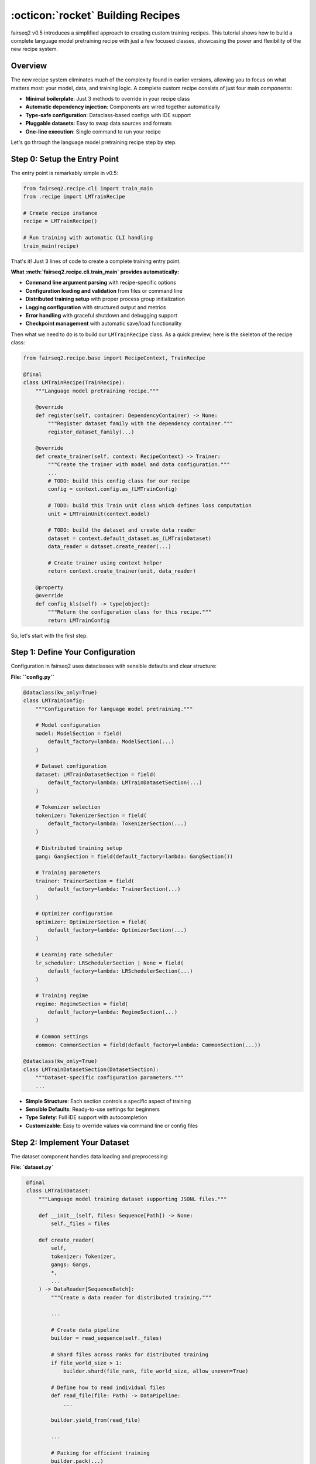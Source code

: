 .. _basics-building-recipes:

==================================
:octicon:`rocket` Building Recipes
==================================

fairseq2 v0.5 introduces a simplified approach to creating custom training recipes.
This tutorial shows how to build a complete language model pretraining recipe with just a few focused classes, showcasing the power and flexibility of the new recipe system.

Overview
========

The new recipe system eliminates much of the complexity found in earlier versions, allowing you to focus on what matters most: your model, data, and training logic.
A complete custom recipe consists of just four main components:

.. mermaid::

   flowchart LR
       %% Styling
       classDef recipeBox fill:#e1f5fe,stroke:#0288d1,stroke-width:2px,color:#01579b
       classDef configBox fill:#f3e5f5,stroke:#7b1fa2,stroke-width:2px,color:#4a148c
       classDef datasetBox fill:#e8f5e8,stroke:#388e3c,stroke-width:2px,color:#1b5e20
       classDef entryBox fill:#fff3e0,stroke:#f57c00,stroke-width:2px,color:#e65100

       R[Recipe Class<br/>LMTrainRecipe]:::recipeBox
       C[Configuration<br/>LMTrainConfig]:::configBox
       D[Dataset<br/>LMTrainDataset]:::datasetBox
       E[Entry Point<br/>__main__.py]:::entryBox

       E --> R
       R --> C
       R --> D
       C --> D

- **Minimal boilerplate**: Just 3 methods to override in your recipe class
- **Automatic dependency injection**: Components are wired together automatically
- **Type-safe configuration**: Dataclass-based configs with IDE support
- **Pluggable datasets**: Easy to swap data sources and formats
- **One-line execution**: Single command to run your recipe

Let's go through the language model pretraining recipe step by step.

Step 0: Setup the Entry Point
=============================

The entry point is remarkably simple in v0.5:

.. code-block:: python

   from fairseq2.recipe.cli import train_main
   from .recipe import LMTrainRecipe

   # Create recipe instance
   recipe = LMTrainRecipe()

   # Run training with automatic CLI handling
   train_main(recipe)

That's it! Just 3 lines of code to create a complete training entry point.

**What :meth:`fairseq2.recipe.cli.train_main` provides automatically:**

- **Command line argument parsing** with recipe-specific options
- **Configuration loading and validation** from files or command line
- **Distributed training setup** with proper process group initialization
- **Logging configuration** with structured output and metrics
- **Error handling** with graceful shutdown and debugging support
- **Checkpoint management** with automatic save/load functionality

Then what we need to do is to build our ``LMTrainRecipe`` class.
As a quick preview, here is the skeleton of the recipe class:

.. code-block:: python

    from fairseq2.recipe.base import RecipeContext, TrainRecipe

    @final
    class LMTrainRecipe(TrainRecipe):
        """Language model pretraining recipe."""

        @override
        def register(self, container: DependencyContainer) -> None:
            """Register dataset family with the dependency container."""
            register_dataset_family(...)

        @override
        def create_trainer(self, context: RecipeContext) -> Trainer:
            """Create the trainer with model and data configuration."""
            ...
            # TODO: build this config class for our recipe
            config = context.config.as_(LMTrainConfig)

            # TODO: build this Train unit class which defines loss computation
            unit = LMTrainUnit(context.model)

            # TODO: build the dataset and create data reader
            dataset = context.default_dataset.as_(LMTrainDataset)
            data_reader = dataset.create_reader(...)

            # Create trainer using context helper
            return context.create_trainer(unit, data_reader)

        @property
        @override
        def config_kls(self) -> type[object]:
            """Return the configuration class for this recipe."""
            return LMTrainConfig


So, let's start with the first step.

Step 1: Define Your Configuration
=================================

Configuration in fairseq2 uses dataclasses with sensible defaults and clear structure:

**File: ``config.py``**

.. code-block:: python

    @dataclass(kw_only=True)
    class LMTrainConfig:
        """Configuration for language model pretraining."""

        # Model configuration
        model: ModelSection = field(
            default_factory=lambda: ModelSection(...)
        )

        # Dataset configuration
        dataset: LMTrainDatasetSection = field(
            default_factory=lambda: LMTrainDatasetSection(...)
        )

        # Tokenizer selection
        tokenizer: TokenizerSection = field(
            default_factory=lambda: TokenizerSection(...)
        )

        # Distributed training setup
        gang: GangSection = field(default_factory=lambda: GangSection())

        # Training parameters
        trainer: TrainerSection = field(
            default_factory=lambda: TrainerSection(...)
        )

        # Optimizer configuration
        optimizer: OptimizerSection = field(
            default_factory=lambda: OptimizerSection(...)
        )

        # Learning rate scheduler
        lr_scheduler: LRSchedulerSection | None = field(
            default_factory=lambda: LRSchedulerSection(...)
        )

        # Training regime
        regime: RegimeSection = field(
            default_factory=lambda: RegimeSection(...)
        )

        # Common settings
        common: CommonSection = field(default_factory=lambda: CommonSection(...))

    @dataclass(kw_only=True)
    class LMTrainDatasetSection(DatasetSection):
        """Dataset-specific configuration parameters."""
        ...

- **Simple Structure**: Each section controls a specific aspect of training
- **Sensible Defaults**: Ready-to-use settings for beginners
- **Type Safety**: Full IDE support with autocompletion
- **Customizable**: Easy to override values via command line or config files


Step 2: Implement Your Dataset
==============================

The dataset component handles data loading and preprocessing:

**File: `dataset.py`**

.. code-block:: python

    @final
    class LMTrainDataset:
        """Language model training dataset supporting JSONL files."""

        def __init__(self, files: Sequence[Path]) -> None:
            self._files = files

        def create_reader(
            self,
            tokenizer: Tokenizer,
            gangs: Gangs,
            *,
            ...
        ) -> DataReader[SequenceBatch]:
            """Create a data reader for distributed training."""

            ...

            # Create data pipeline
            builder = read_sequence(self._files)

            # Shard files across ranks for distributed training
            if file_world_size > 1:
                builder.shard(file_rank, file_world_size, allow_uneven=True)

            # Define how to read individual files
            def read_file(file: Path) -> DataPipeline:
                ...

            builder.yield_from(read_file)

            ...

            # Packing for efficient training
            builder.pack(...)

            ...

            # Background prefetching for performance
            builder.prefetch(prefetch)

            # Convert to SequenceBatch format
            def to_batch(example: dict[str, Any]) -> SequenceBatch:
                seqs, seq_lens = example["seqs"], example["seq_lens"]
                return SequenceBatch(seqs, seq_lens, packed=True)

            pipeline = builder.map(to_batch).and_return()

            return DataPipelineReader[SequenceBatch](
                pipeline,
                gangs,
                ...
            )

   @dataclass
   class LMTrainDatasetConfig:
       """Configuration for LM training dataset."""
       path: Path = field(default_factory=Path)

   def open_lm_train_dataset(config: LMTrainDatasetConfig) -> LMTrainDataset:
       """Factory function to create dataset from configuration."""
       path = config.path.expanduser().resolve()

       if not path.is_dir():
           # Single file
           files = [path]
       else:
           # Directory of JSONL files
           files = [f for f in path.glob("**/*.chunk.*.jsonl") if not f.is_dir()]
           files.sort()

       return LMTrainDataset(files)


- **Distributed by Design**: Automatic file sharding across data parallel ranks
- **Efficient Packing**: Sequences packed to maximize GPU utilization
- **Performance Optimized**: Background prefetching and pinned memory
- **Flexible Input**: Supports both single files and directories of files
- **torch.compile Ready**: Proper BatchLayout configuration for compilation

Step 3: Create Your Recipe Class
================================

The recipe class ties everything together with minimal boilerplate:

**File: `recipe.py`**

.. code-block:: python

    @final
    class LMTrainRecipe(TrainRecipe):
        """Language model pretraining recipe."""

        @override
        def register(self, container: DependencyContainer) -> None:
            """Register dataset family with the dependency container."""
            register_dataset_family(
                container,
                LM_TRAIN_DATASET,           # Dataset type identifier
                LMTrainDataset,             # Dataset class
                LMTrainDatasetConfig,       # Configuration class
                opener=open_lm_train_dataset,  # Factory function
            )

        @override
        def create_trainer(self, context: RecipeContext) -> Trainer:
            """Create the trainer with model and data configuration."""
            ...
            # Get typed configuration
            config = context.config.as_(LMTrainConfig)

            # Create training unit (defines loss computation)
            unit = LMTrainUnit(context.model)

            # Get dataset and create data reader
            dataset = context.default_dataset.as_(LMTrainDataset)
            data_reader = dataset.create_reader(...)

            # Create trainer using context helper
            return context.create_trainer(unit, data_reader)

        @property
        @override
        def config_kls(self) -> type[object]:
            """Return the configuration class for this recipe."""
            return LMTrainConfig

    @final
    class LMTrainUnit(TrainUnit[SequenceBatch]):
        """Training unit that defines how to process batches."""

        def __init__(self, model: RecipeModel) -> None:
            self._model = model

        @override
        def process_batch(
            self,
            batch: SequenceBatch,
            metric_bag: MetricBag
        ) -> tuple[Tensor, None]:
            """Process a single batch and compute loss."""
            # Split batch into input and target sequences
            input_batch, target_batch = batch.as_auto_regressive()

            # Get sequences and layout for model input
            seqs, seqs_layout = input_batch.as_input()

            # Compute loss using the model
            nll_loss = self._model.module(
                seqs,
                seqs_layout,
                ...
            )

            # Update metrics
            update_nll_loss_metric(metric_bag, nll_loss)
            update_seq_batch_metrics(metric_bag, batch)

            return nll_loss, None


- **Minimal Interface**: Only 3 methods to override (``register``, ``create_trainer``, ``config_kls``)
- **Automatic Dependency Injection**: Components are wired together by the framework
- **Type Safety**: Strong typing throughout with IDE support
- **Flexible Training Logic**: Easy to customize loss computation and metrics
- **Built-in Validation**: Context provides validation helpers

Running Your Recipe
===================

Once you've created these four files, running your recipe is straightforward:

**Basic Usage:**

.. code-block:: bash

    # Run with default configuration
    python -m recipes.lm.train /output/dir

    # Check the default configuration (yaml format)
    python -m recipes.lm.train --dump-config

    # Override configuration with your own yaml file + config overrides
    python -m your_package.lm.train \
        --config-file /path/to/config.yaml \
        --config model.name=llama3_2_1b_instruct regime.num_steps=20 lr_scheduler.config.num_warmup_steps=10

You can also specify the asset store to use with the config override ``--config common.asset.extra_paths=/path/to/asset/yaml/dir`` option.
For more detailed information about assets, see :doc:`/basics/assets`.

See Also
========

* :doc:`design_philosophy` - Core architectural principles
* :doc:`building_recipes` - Advanced recipe patterns with chatbot example
* :doc:`/reference/api/recipe` - Recipe system API reference
* :doc:`/news/whats_new_v0_5` - Complete list of v0.5 improvements
